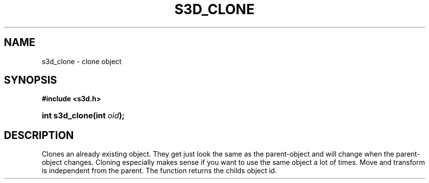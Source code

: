 .\"     Title: s3d_clone
.\"    Author:
.\" Generator: DocBook XSL Stylesheets
.\"
.\"    Manual:
.\"    Source:
.\"
.TH "S3D_CLONE" "3" "" "" ""
.\" disable hyphenation
.nh
.\" disable justification (adjust text to left margin only)
.ad l
.SH "NAME"
s3d_clone \- clone object
.SH "SYNOPSIS"
.sp
.ft B
.nf
#include <s3d\&.h>
.fi
.ft
.HP 14
.BI "int s3d_clone(int\ " "oid" ");"
.SH "DESCRIPTION"
.PP
Clones an already existing object\&. They get just look the same as the parent\-object and will change when the parent\-object changes\&. Cloning especially makes sense if you want to use the same object a lot of times\&. Move and transform is independent from the parent\&. The function returns the childs object id\&.
